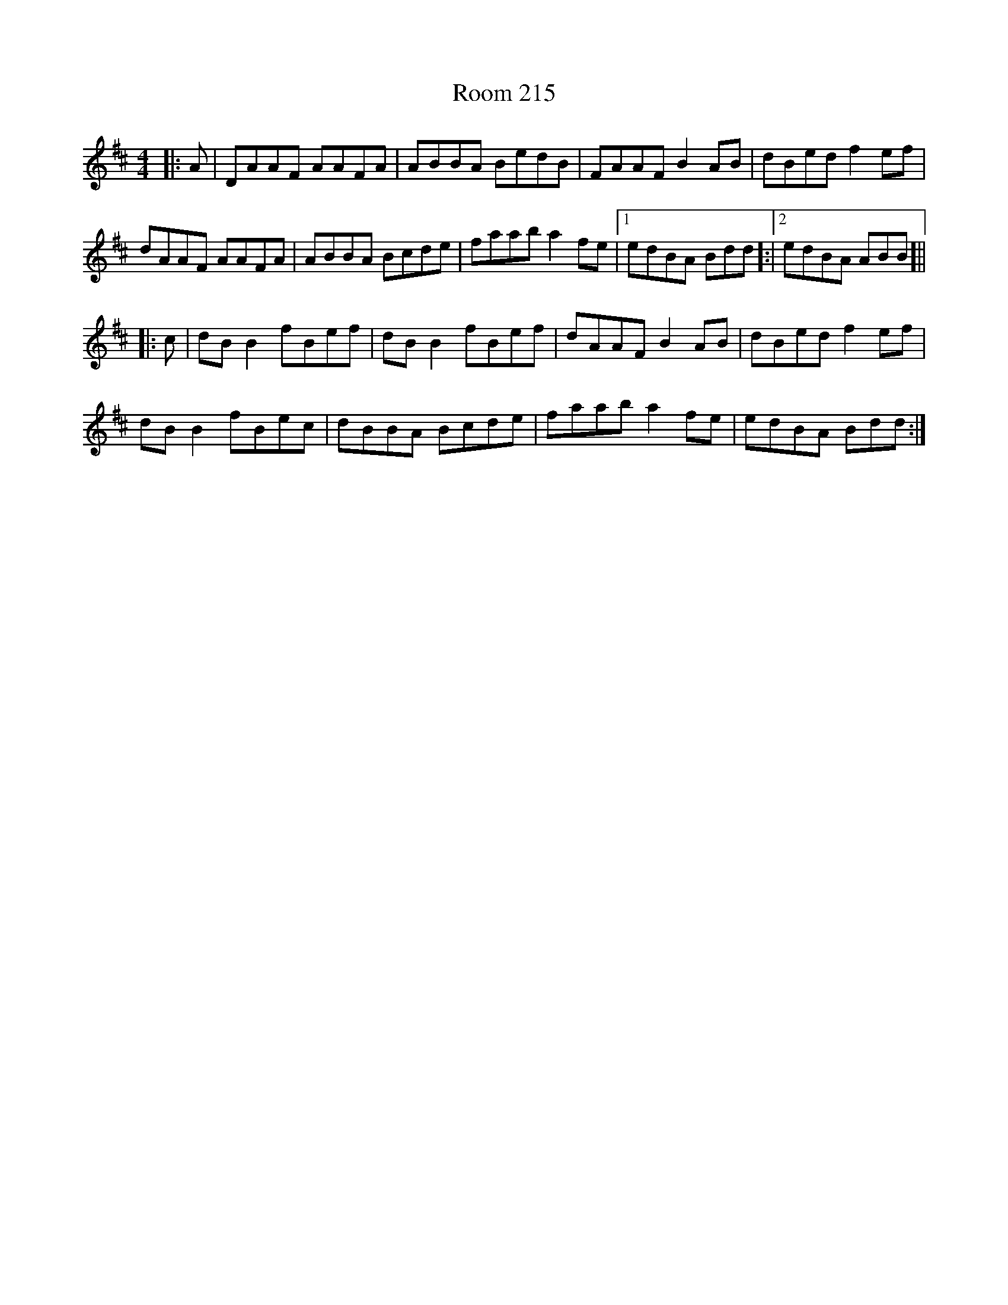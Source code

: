X: 35183
T: Room 215
R: reel
M: 4/4
K: Dmajor
|:A|DAAF AAFA|ABBA BedB|FAAF B2AB|dBed f2 ef|
dAAF AAFA|ABBA Bcde|faab a2 fe|1 edBA Bdd]:|2 edBA ABB]||
|:c|dB B2 fBef|dB B2 fBef|dAAF B2AB|dBed f2ef|
dB B2 fBec|dBBA Bcde|faab a2 fe|edBA Bdd:|

